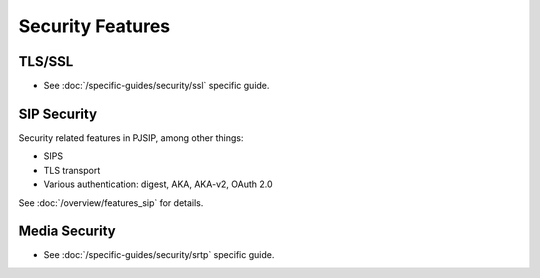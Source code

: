 Security Features
-----------------------

TLS/SSL
~~~~~~~~~~~~~~~~~~~~~~
- See :doc:`/specific-guides/security/ssl` specific guide.


SIP Security
~~~~~~~~~~~~~~~~~~~~~~
Security related features in PJSIP, among other things:

- SIPS
- TLS transport
- Various authentication: digest, AKA, AKA-v2, OAuth 2.0

See :doc:`/overview/features_sip` for details.


Media Security
~~~~~~~~~~~~~~~~~~~~~~
- See :doc:`/specific-guides/security/srtp` specific guide.
